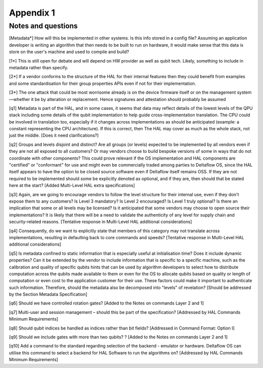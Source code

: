 Appendix 1
==========

Notes and questions 
-------------------

[Metadata*]	How will this be implemented in other systems. Is this info stored in a config file? Assuming an application developer is writing an algorithm that then needs to be built to run on hardware, it would make sense that this data is store on the user's machine and used to compile and build?

[1*]	This is still open for debate and will depend on HW provider as well as qubit tech. Likely, something to include in metadata rather than specify.

[2*]	If a vendor conforms to the structure of the HAL for their internal features then they could benefit from examples and some standardisation for their group properties APIs even if not for their implementation.

[3*]	The one attack that could be most worrisome already is on the device firmware itself or on the management system—whether it be by alteration or replacement. Hence signatures and attestation should probably be assumed

[q1]	Metadata is part of the HAL, and in some cases, it seems that data may reflect details of the lowest levels of the QPU stack including some details of the qubit implementation to help guide cross-implementation translation. The CPU could be involved in translation too, especially if it changes across implementations as should be anticipated (example: a constant representing the CPU architecture). If this is correct, then The HAL may cover as much as the whole stack, not just the middle. [Does it need clarifications?]

[q2]	Groups and levels disjoint and distinct? Are all groups (or levels) expected to be implemented by all vendors even if they are not all exposed to all customers? Or may vendors choose to build bespoke versions of some in ways that do not coordinate with other components? This could prove relevant if the OS implementation and HAL components are "certified" or "conformant" for use and might even be commercially traded among parties to Deltaflow OS, since the HAL itself appears to have the option to be closed source software even if Deltaflow itself remains OSS. If they are not required to be implemented should some be explicitly denoted as optional, and if they are, then should that be stated here at the start? [Added Multi-Level HAL extra specifications]

[q3]	Again, are we going to encourage vendors to follow the level structure for their internal use, even if they don't expose them to any customers? Is Level 3 mandatory? Is Level 2 encouraged? Is Level 1 truly optional? Is there an implication that some or all levels may be licensed? Is it anticipated that some vendors may choose to open source their implementations? It is likely that there will be a need to validate the authenticity of any level for supply chain and security-related reasons. [Tentative response in Multi-Level HAL additional considerations] 

[q4]	Consequently, do we want to explicitly state that members of this category may not translate across implementations, resulting in defaulting back to core commands and speeds? [Tentative response in Multi-Level HAL additional considerations] 


[q5]	Is metadata confined to static information that is especially useful at initialisation time? Does it include dynamic properties? Can it be extended by the vendor to include information that is specific to a specific machine, such as the calibration and quality of specific qubits hints that can be used by algorithm developers to select how to distribute computation across the qubits made available to them or even for the OS to allocate qubits based on quality or length of computation or even cost to the application customer for their use. These factors could make it important to authenticate such information. Therefore, should the metadata also be decomposed into "levels" of revelation? [Should be addressed by the Section Metadata Specification]

[q6]	Should we have controlled rotation gates? [Added to the Notes on commands Layer 2 and 1]

[q7]	Multi-user and session management – should this be part of the specification? [Addressed by HAL Commands Minimum Requirements]

[q8]	Should qubit indices be handled as indices rather than bit fields? [Addressed in Command Format: Option I]

[q9]	Should we include gates with more than two qubits? ? [Added to the Notes on commands Layer 2 and 1]

[q10]	Add a command to the standard regarding selection of the backend - emulator or hardware. Deltaflow OS can utilise this command to select a backend for HAL Software to run the algorithms on? [Addressed by HAL Commands Minimum Requirements]
